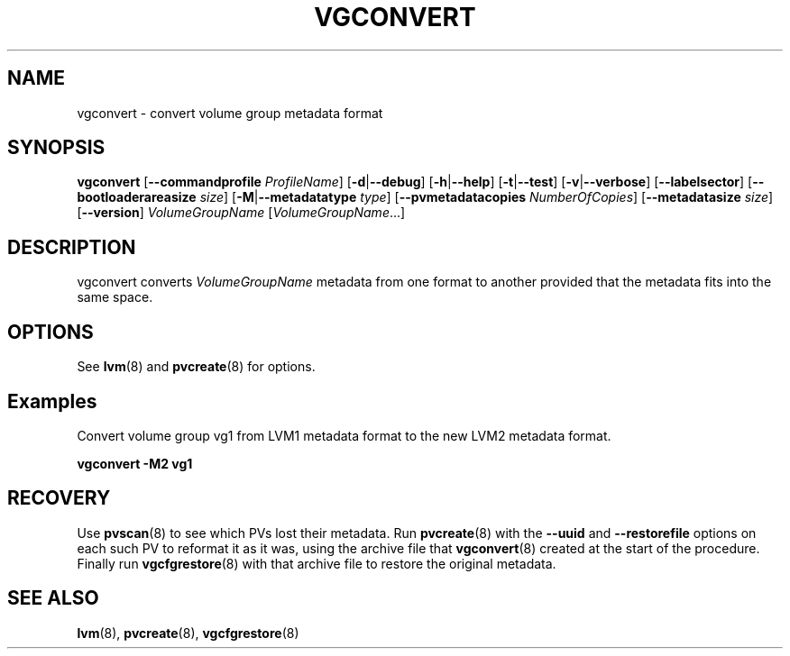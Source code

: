 .TH VGCONVERT 8 "LVM TOOLS 2.02.150(2)-git (2016-04-01)" "Sistina Software UK" \" -*- nroff -*-
.SH NAME
vgconvert \- convert volume group metadata format
.SH SYNOPSIS
.B vgconvert
.RB [ \-\-commandprofile
.IR ProfileName ]
.RB [ \-d | \-\-debug ]
.RB [ \-h | \-\-help ]
.RB [ \-t | \-\-test ]
.RB [ \-v | \-\-verbose ]
.RB [ \-\-labelsector ]
.RB [ \-\-bootloaderareasize
.IR size ]
.RB [ \-M | \-\-metadatatype
.IR type ]
.RB [ \-\-pvmetadatacopies
.IR NumberOfCopies ]
.RB [ \-\-metadatasize
.IR size ]
.RB [ \-\-version ]
.I VolumeGroupName
.RI [ VolumeGroupName ...]
.SH DESCRIPTION
vgconvert converts
.I VolumeGroupName
metadata from one format to another provided that the metadata
fits into the same space.
.SH OPTIONS
See \fBlvm\fP(8) and \fBpvcreate\fP(8) for options.
.SH Examples
Convert volume group vg1 from LVM1 metadata format to the new LVM2
metadata format.
.sp
.B vgconvert \-M2 vg1
.SH RECOVERY
Use \fBpvscan\fP(8) to see which PVs lost their metadata.
Run \fBpvcreate\fP(8) with the \fB\-\-uuid\fP and \fB\-\-restorefile\fP
options on each such PV to reformat it as it was, using the archive
file that \fBvgconvert\fP(8) created at the start of the procedure.
Finally run \fBvgcfgrestore\fP(8) with that archive file to restore
the original metadata.
.SH SEE ALSO
.BR lvm (8),
.BR pvcreate (8),
.BR vgcfgrestore (8)
